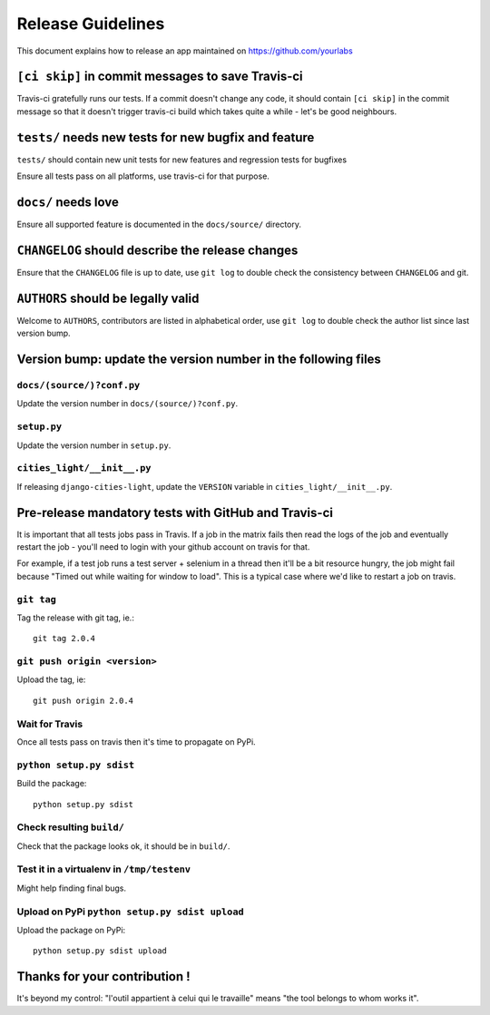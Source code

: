 Release Guidelines
~~~~~~~~~~~~~~~~~~

This document explains how to release an app
maintained on https://github.com/yourlabs

``[ci skip]`` in commit messages to save Travis-ci
==================================================

Travis-ci gratefully runs our tests. If a commit doesn't change
any code, it should contain ``[ci skip]`` in the commit message so
that it doesn't trigger travis-ci build which takes quite a while
- let's be good neighbours.

``tests/`` needs new tests for new bugfix and feature
=====================================================

``tests/`` should contain new unit tests for new features and regression tests
for bugfixes

Ensure all tests pass on all platforms, use travis-ci for
that purpose.

``docs/`` needs love
====================

Ensure all supported feature is documented in the ``docs/source/``
directory.

``CHANGELOG`` should describe the release changes
=================================================

Ensure that the ``CHANGELOG`` file is up to date, use ``git log``
to double check the consistency between ``CHANGELOG`` and git.

``AUTHORS`` should be legally valid
===================================

Welcome to ``AUTHORS``, contributors are listed in alphabetical
order, use ``git log`` to double check the author list since last
version bump.

Version bump: update the version number in the following files
==============================================================

``docs/(source/)?conf.py``
--------------------------

Update the version number in ``docs/(source/)?conf.py``.

``setup.py``
------------

Update the version number in ``setup.py``.

``cities_light/__init__.py``
----------------------------

If releasing ``django-cities-light``, update the ``VERSION``
variable in ``cities_light/__init__.py``.

Pre-release mandatory tests with GitHub and Travis-ci
=====================================================

It is important that all tests jobs pass in Travis. If a job in the matrix
fails then read the logs of the job and eventually restart the job - you'll
need to login with your github account on travis for that.

For example, if a test job runs a test server + selenium in a thread then it'll
be a bit resource hungry, the job might fail because "Timed out while waiting
for window to load". This is a typical case where we'd like to restart a job on
travis.

``git tag``
-----------

Tag the release with git tag, ie.::

    git tag 2.0.4

``git push origin <version>``
-----------------------------

Upload the tag, ie::

    git push origin 2.0.4

Wait for Travis
---------------

Once all tests pass on travis then it's time to propagate on PyPi.

``python setup.py sdist``
-------------------------

Build the package::

    python setup.py sdist

Check resulting ``build/``
--------------------------

Check that the package looks ok, it should be in ``build/``.

Test it in a virtualenv in ``/tmp/testenv``
-------------------------------------------

Might help finding final bugs.

Upload on PyPi ``python setup.py sdist upload``
-----------------------------------------------

Upload the package on PyPi::

    python setup.py sdist upload

Thanks for your contribution !
==============================

It's beyond my control: "l'outil appartient à celui qui le travaille" means
"the tool belongs to whom works it".
